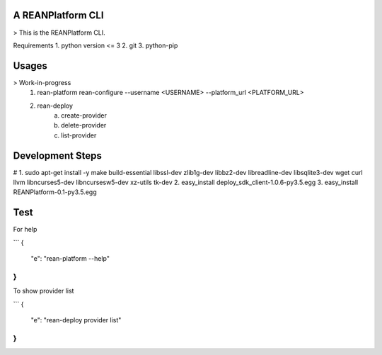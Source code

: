 A REANPlatform CLI
=======================

> This is the REANPlatform CLI.

Requirements
1. python version <= 3 
2. git
3. python-pip

Usages
======

> Work-in-progress
    1. rean-platform rean-configure --username <USERNAME> --platform_url <PLATFORM_URL>
    2. rean-deploy 
        a. create-provider
        b. delete-provider
        c. list-provider

Development Steps
=================
# 1. sudo apt-get install -y make build-essential libssl-dev zlib1g-dev libbz2-dev \
libreadline-dev libsqlite3-dev wget curl llvm libncurses5-dev libncursesw5-dev \
xz-utils tk-dev
2. easy_install deploy_sdk_client-1.0.6-py3.5.egg
3. easy_install REANPlatform-0.1-py3.5.egg

Test
=====
For help

```
{
  "e": "rean-platform --help"
}
```

To show provider list

```
{
  "e": "rean-deploy provider list"
}
```
